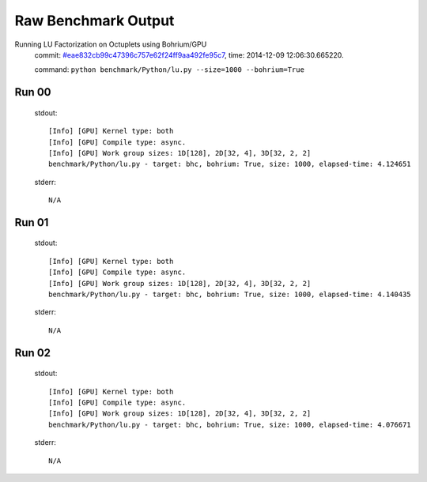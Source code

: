 
Raw Benchmark Output
====================

Running LU Factorization on Octuplets using Bohrium/GPU
    commit: `#eae832cb99c47396c757e62f24ff9aa492fe95c7 <https://bitbucket.org/bohrium/bohrium/commits/eae832cb99c47396c757e62f24ff9aa492fe95c7>`_,
    time: 2014-12-09 12:06:30.665220.

    command: ``python benchmark/Python/lu.py --size=1000 --bohrium=True``

Run 00
~~~~~~
    stdout::

        [Info] [GPU] Kernel type: both
        [Info] [GPU] Compile type: async.
        [Info] [GPU] Work group sizes: 1D[128], 2D[32, 4], 3D[32, 2, 2]
        benchmark/Python/lu.py - target: bhc, bohrium: True, size: 1000, elapsed-time: 4.124651
        

    stderr::

        N/A



Run 01
~~~~~~
    stdout::

        [Info] [GPU] Kernel type: both
        [Info] [GPU] Compile type: async.
        [Info] [GPU] Work group sizes: 1D[128], 2D[32, 4], 3D[32, 2, 2]
        benchmark/Python/lu.py - target: bhc, bohrium: True, size: 1000, elapsed-time: 4.140435
        

    stderr::

        N/A



Run 02
~~~~~~
    stdout::

        [Info] [GPU] Kernel type: both
        [Info] [GPU] Compile type: async.
        [Info] [GPU] Work group sizes: 1D[128], 2D[32, 4], 3D[32, 2, 2]
        benchmark/Python/lu.py - target: bhc, bohrium: True, size: 1000, elapsed-time: 4.076671
        

    stderr::

        N/A



